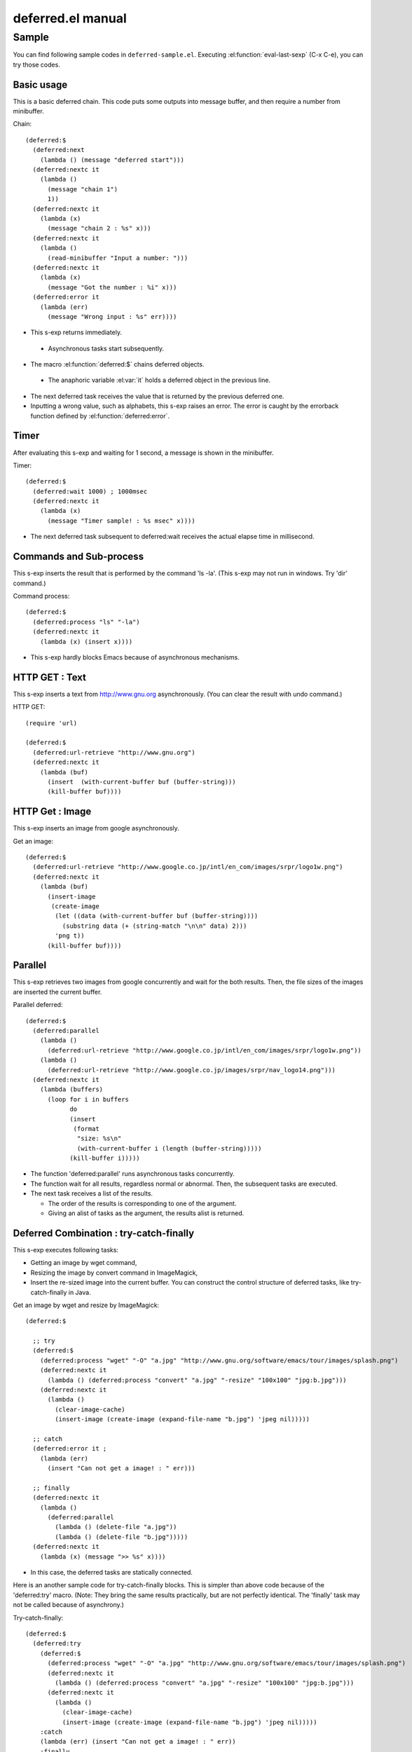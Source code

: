 ====================
 deferred.el manual
====================

Sample
======

You can find following sample codes in ``deferred-sample.el``.
Executing :el:function:`eval-last-sexp` (C-x C-e), you can try those
codes.

Basic usage
-----------

This is a basic deferred chain. This code puts some outputs into
message buffer, and then require a number from minibuffer.

Chain::

    (deferred:$
      (deferred:next
        (lambda () (message "deferred start")))
      (deferred:nextc it
        (lambda ()
          (message "chain 1")
          1))
      (deferred:nextc it
        (lambda (x)
          (message "chain 2 : %s" x)))
      (deferred:nextc it
        (lambda ()
          (read-minibuffer "Input a number: ")))
      (deferred:nextc it
        (lambda (x)
          (message "Got the number : %i" x)))
      (deferred:error it
        (lambda (err)
          (message "Wrong input : %s" err))))

* This s-exp returns immediately.

 * Asynchronous tasks start subsequently.

* The macro :el:function:`deferred:$` chains deferred objects.

 * The anaphoric variable :el:var:`it` holds a deferred object in the
   previous line.

* The next deferred task receives the value that is returned by the
  previous deferred one.

* Inputting a wrong value, such as alphabets, this s-exp raises an
  error. The error is caught by the errorback function defined by
  :el:function:`deferred:error`.

Timer
-----

After evaluating this s-exp and waiting for 1 second, a message is shown in the minibuffer.

Timer::

  (deferred:$
    (deferred:wait 1000) ; 1000msec
    (deferred:nextc it
      (lambda (x)
        (message "Timer sample! : %s msec" x))))

* The next deferred task subsequent to deferred:wait receives the
  actual elapse time in millisecond.

Commands and Sub-process
------------------------

This s-exp inserts the result that is performed by the command 'ls
-la'. (This s-exp may not run in windows. Try 'dir' command.)

Command process::

  (deferred:$
    (deferred:process "ls" "-la")
    (deferred:nextc it
      (lambda (x) (insert x))))

* This s-exp hardly blocks Emacs because of asynchronous mechanisms.

HTTP GET : Text
---------------

This s-exp inserts a text from http://www.gnu.org asynchronously. (You can clear the result with undo command.)

HTTP GET::

  (require 'url)
  
  (deferred:$
    (deferred:url-retrieve "http://www.gnu.org")
    (deferred:nextc it
      (lambda (buf)
        (insert  (with-current-buffer buf (buffer-string)))
        (kill-buffer buf))))

HTTP Get : Image
----------------

This s-exp inserts an image from google asynchronously.

Get an image::

  (deferred:$
    (deferred:url-retrieve "http://www.google.co.jp/intl/en_com/images/srpr/logo1w.png")
    (deferred:nextc it
      (lambda (buf)
        (insert-image 
         (create-image 
          (let ((data (with-current-buffer buf (buffer-string))))
            (substring data (+ (string-match "\n\n" data) 2)))
          'png t))
        (kill-buffer buf))))

Parallel
--------

This s-exp retrieves two images from google concurrently and wait for the both results. Then, the file sizes of the images are inserted the current buffer.

Parallel deferred::

  (deferred:$
    (deferred:parallel
      (lambda ()
        (deferred:url-retrieve "http://www.google.co.jp/intl/en_com/images/srpr/logo1w.png"))
      (lambda ()
        (deferred:url-retrieve "http://www.google.co.jp/images/srpr/nav_logo14.png")))
    (deferred:nextc it
      (lambda (buffers)
        (loop for i in buffers
              do 
              (insert 
               (format 
                "size: %s\n"
                (with-current-buffer i (length (buffer-string)))))
              (kill-buffer i)))))

* The function 'deferred:parallel' runs asynchronous tasks
  concurrently.

* The function wait for all results, regardless normal or
  abnormal. Then, the subsequent tasks are executed.

* The next task receives a list of the results.

  * The order of the results is corresponding to one of the argument.
  * Giving an alist of tasks as the argument, the results alist is returned.

Deferred Combination : try-catch-finally
----------------------------------------

This s-exp executes following tasks:

* Getting an image by wget command,

* Resizing the image by convert command in ImageMagick,

* Insert the re-sized image into the current buffer. You can construct
  the control structure of deferred tasks, like try-catch-finally in
  Java.

Get an image by wget and resize by ImageMagick::

  (deferred:$ 
  
    ;; try
    (deferred:$
      (deferred:process "wget" "-O" "a.jpg" "http://www.gnu.org/software/emacs/tour/images/splash.png")
      (deferred:nextc it
        (lambda () (deferred:process "convert" "a.jpg" "-resize" "100x100" "jpg:b.jpg")))
      (deferred:nextc it
        (lambda ()
          (clear-image-cache)
          (insert-image (create-image (expand-file-name "b.jpg") 'jpeg nil)))))
  
    ;; catch
    (deferred:error it ; 
      (lambda (err) 
        (insert "Can not get a image! : " err)))
  
    ;; finally
    (deferred:nextc it
      (lambda ()
        (deferred:parallel
          (lambda () (delete-file "a.jpg"))
          (lambda () (delete-file "b.jpg")))))
    (deferred:nextc it
      (lambda (x) (message ">> %s" x))))

* In this case, the deferred tasks are statically connected.

Here is an another sample code for try-catch-finally blocks. This is
simpler than above code because of the 'deferred:try' macro. (Note:
They bring the same results practically, but are not perfectly
identical. The 'finally' task may not be called because of
asynchrony.)

Try-catch-finally::

  (deferred:$
    (deferred:try
      (deferred:$
        (deferred:process "wget" "-O" "a.jpg" "http://www.gnu.org/software/emacs/tour/images/splash.png")
        (deferred:nextc it
          (lambda () (deferred:process "convert" "a.jpg" "-resize" "100x100" "jpg:b.jpg")))
        (deferred:nextc it
          (lambda ()
            (clear-image-cache)
            (insert-image (create-image (expand-file-name "b.jpg") 'jpeg nil)))))
      :catch
      (lambda (err) (insert "Can not get a image! : " err))
      :finally
      (lambda ()
        (delete-file "a.jpg")
        (delete-file "b.jpg")))
    (deferred:nextc it
      (lambda (x) (message ">> %s" x))))

Timeout
-------

Although a long time command is executed (3 second sleeping), the task
is canceled by timeout for 1 second.

The function 'deferred:earlier' also runs asynchronous tasks
concurrently, however, the next deferred task receives the first
result. The other results and tasks will be canceled.

Timeout Process::

  (deferred:$
    (deferred:earlier
      (deferred:process "sh" "-c" "sleep 3 | echo 'hello!'")
      (deferred:$
        (deferred:wait 1000) ; timeout msec
        (deferred:nextc it (lambda () "canceled!"))))
    (deferred:nextc it
      (lambda (x) (insert x))))

* Changing longer timeout for 'deferred:wait', the next task receives
  a result of the command.

* When a task finishes abnormally, the task is ignored.

  * When all tasks finishes abnormally, the next task receives nil.

* The functions 'deferred:parallel' and 'deferred:earlier' may be
  corresponding to 'and' and 'or', respectively.

Here is an another sample code for timeout, employing 'deferred:timeout' macro.

Timeout macro::

  (deferred:$
    (deferred:timeout
      1000 "canceled!"
      (deferred:process "sh" "-c" "sleep 3 | echo 'hello!'"))
    (deferred:nextc it
      (lambda (x) (insert x))))

Loop and Animation
------------------

This s-exp plays an animation at the cursor position for few
seconds. Then, you can move cursor freely, because the animation does
not block Emacs.

Returning a deferred object in the deferred tasks, the returned task
is executed before the next deferred one that is statically connected
on the source code. (In this case, the interrupt task is dynamically
connected.)

Employing a recursive structure of deferred tasks, you can construct a
deferred loop. It may seem the multi-thread in Emacs Lisp.

Loop and animation::

  (lexical-let ((count 0) (anm "-/|\\-")
                (end 50) (pos (point))
                (wait-time 50))
    (deferred:$
      (deferred:next
        (lambda (x) (message "Animation started.")))
  
      (deferred:nextc it
        (deferred:lambda (x)
          (save-excursion
            (when (< 0 count)
              (goto-char pos) (delete-char 1))
            (insert (char-to-string 
                     (aref anm (% count (length anm))))))
          (if (> end (incf count)) ; return nil to stop this loop
              (deferred:nextc (deferred:wait wait-time) self)))) ; return the deferred
  
      (deferred:nextc it
        (lambda (x)
          (save-excursion
            (goto-char pos) (delete-char 1))
          (message "Animation finished.")))))

* 'deferred:lambda' is an anaphoric macro in which 'self' refers
  itself. It is convenient to construct a recursive structure.

Wrapping asynchronous function
------------------------------

Let's say you have an asynchronous function which takes a
callback. For example, dbus.el, xml-rpc.el and websocket.el has such
kind of asynchronous APIs. To use such libraries with deferred.el, you
can make an unregistered deferred object using deferred:new and then
start the deferred callback queue using deferred:callback-post in the
callback given to the asynchronous function. If the asynchronous
function supports "errorback", you can use deferred:errorback-post to
pass the error information to the following callback queue.

In the following example, run-at-time is used as an example for the
asynchronous function. Deferred.el already has deferred:wait for this
purpose so that you don't need the following code if you want to use
run-at-time.

::

  (deferred:$
    (deferred:next
      (lambda ()
        (message "1")
        1))
    (deferred:nextc it
      (lambda (x)
        (lexical-let ((d (deferred:new #'identity)))
          (run-at-time 0 nil (lambda (x)
                               ;; Start the following callback queue now.
                               (deferred:callback-post d x))
                       x)
          ;; Return the unregistered (not yet started) callback
          ;; queue, so that the following queue will wait until it
          ;; is started.
          d)))
    ;; You can connect deferred callback queues
    (deferred:nextc it
      (lambda (x)
        (message "%s" (1+ x)))))
